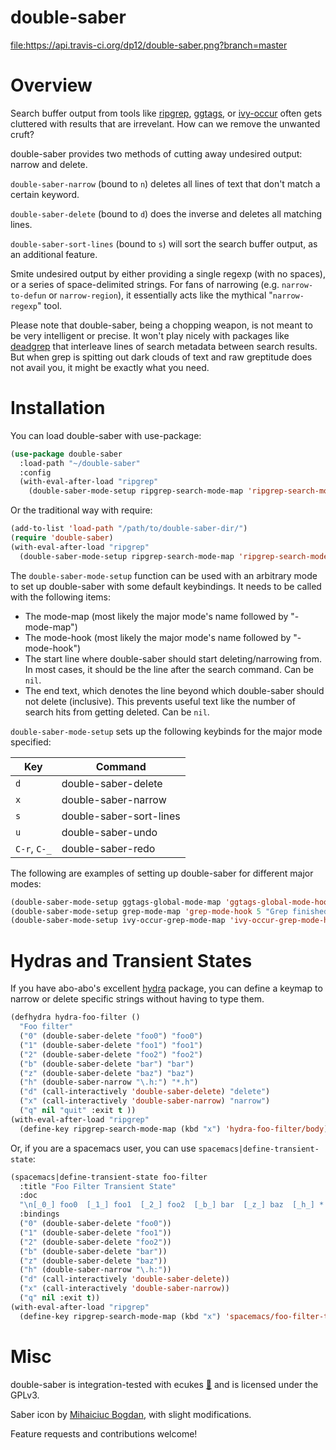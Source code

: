 *  [[file:https://i.imgur.com/7axtkyH.png]] double-saber

[[https://travis-ci.org/dp12/double-saber][file:https://api.travis-ci.org/dp12/double-saber.png?branch=master]]
[[http://www.gnu.org/licenses/gpl-3.0.html][file:http://img.shields.io/:license-gpl3-blue.svg]]

* Overview
Search buffer output from tools like [[https://github.com/nlamirault/ripgrep.el][ripgrep]], [[https://github.com/leoliu/ggtags][ggtags]], or [[https://oremacs.com/2015/11/04/ivy-occur/][ivy-occur]] often gets cluttered with results that are irrevelant. How can we remove the unwanted cruft?

double-saber provides two methods of cutting away undesired output: narrow and delete.

=double-saber-narrow= (bound to =n=) deletes all lines of text that don't match a certain keyword.

=double-saber-delete= (bound to =d=) does the inverse and deletes all matching lines.

=double-saber-sort-lines= (bound to =s=) will sort the search buffer output, as an additional feature.

[[file:double-saber.gif]]

Smite undesired output by either providing a single regexp (with no spaces), or a series of space-delimited strings. For fans of narrowing (e.g. =narrow-to-defun= or =narrow-region=), it essentially acts like the mythical "=narrow-regexp=" tool.

Please note that double-saber, being a chopping weapon, is not meant to be very intelligent or precise. It won't play nicely with packages like [[https://github.com/Wilfred/deadgrep][deadgrep]] that interleave lines of search metadata between search results. But when grep is spitting out dark clouds of text and raw greptitude does not avail you, it might be exactly what you need.
* Installation
You can load double-saber with use-package:
#+begin_src emacs-lisp
  (use-package double-saber
    :load-path "~/double-saber"
    :config
    (with-eval-after-load "ripgrep"
      (double-saber-mode-setup ripgrep-search-mode-map 'ripgrep-search-mode-hook 5 "Ripgrep finished"))
#+end_src

Or the traditional way with require:
#+begin_src emacs-lisp
  (add-to-list 'load-path "/path/to/double-saber-dir/")
  (require 'double-saber)
  (with-eval-after-load "ripgrep"
    (double-saber-mode-setup ripgrep-search-mode-map 'ripgrep-search-mode-hook 5 "Ripgrep finished"))
#+end_src

The =double-saber-mode-setup= function can be used with an arbitrary mode to set up double-saber with some default keybindings. It needs to be called with the following items:
- The mode-map (most likely the major mode's name followed by "-mode-map")
- The mode-hook (most likely the major mode's name followed by "-mode-hook")
- The start line where double-saber should start deleting/narrowing from. In most cases, it should be the line after the search command. Can be =nil=.
- The end text, which denotes the line beyond which double-saber should not delete (inclusive). This prevents useful text like the number of search hits from getting deleted. Can be =nil=.

=double-saber-mode-setup= sets up the following keybinds for the major mode specified:
| Key          | Command                 |
|--------------+-------------------------|
| =d=          | double-saber-delete     |
| =x=          | double-saber-narrow     |
| =s=          | double-saber-sort-lines |
| =u=          | double-saber-undo       |
| =C-r=, =C-_= | double-saber-redo       |


The following are examples of setting up double-saber for different major modes:
#+begin_src emacs-lisp
(double-saber-mode-setup ggtags-global-mode-map 'ggtags-global-mode-hook 5 "Global found")
(double-saber-mode-setup grep-mode-map 'grep-mode-hook 5 "Grep finished")
(double-saber-mode-setup ivy-occur-grep-mode-map 'ivy-occur-grep-mode-hook 5 nil)
#+end_src
* Hydras and Transient States
If you have abo-abo's excellent [[https://github.com/abo-abo/hydra][hydra]] package, you can define a keymap to narrow or delete specific strings without having to type them.
#+begin_src emacs-lisp
  (defhydra hydra-foo-filter ()
    "Foo filter"
    ("0" (double-saber-delete "foo0") "foo0")
    ("1" (double-saber-delete "foo1") "foo1")
    ("2" (double-saber-delete "foo2") "foo2")
    ("b" (double-saber-delete "bar") "bar")
    ("z" (double-saber-delete "baz") "baz")
    ("h" (double-saber-narrow "\.h:") "*.h")
    ("d" (call-interactively 'double-saber-delete) "delete")
    ("x" (call-interactively 'double-saber-narrow) "narrow")
    ("q" nil "quit" :exit t ))
  (with-eval-after-load "ripgrep"
    (define-key ripgrep-search-mode-map (kbd "x") 'hydra-foo-filter/body))
#+end_src

Or, if you are a spacemacs user, you can use =spacemacs|define-transient-state=:
#+begin_src emacs-lisp
  (spacemacs|define-transient-state foo-filter
    :title "Foo Filter Transient State"
    :doc
    "\n[_0_] foo0  [_1_] foo1  [_2_] foo2  [_b_] bar  [_z_] baz  [_h_] *.h  [_d_] delete  [_x_] narrow  [_q_] quit"
    :bindings
    ("0" (double-saber-delete "foo0"))
    ("1" (double-saber-delete "foo1"))
    ("2" (double-saber-delete "foo2"))
    ("b" (double-saber-delete "bar"))
    ("z" (double-saber-delete "baz"))
    ("h" (double-saber-narrow "\.h:"))
    ("d" (call-interactively 'double-saber-delete))
    ("x" (call-interactively 'double-saber-narrow))
    ("q" nil :exit t))
  (with-eval-after-load "ripgrep"
    (define-key ripgrep-search-mode-map (kbd "x") 'spacemacs/foo-filter-transient-state/body))
#+end_src
* Misc
double-saber is integration-tested with ecukes [[https://github.com/ecukes/ecukes][🥒]] and is licensed under the GPLv3.

Saber icon by [[http://bogo-d.deviantart.com][Mihaiciuc Bogdan]], with slight modifications.

Feature requests and contributions welcome!
